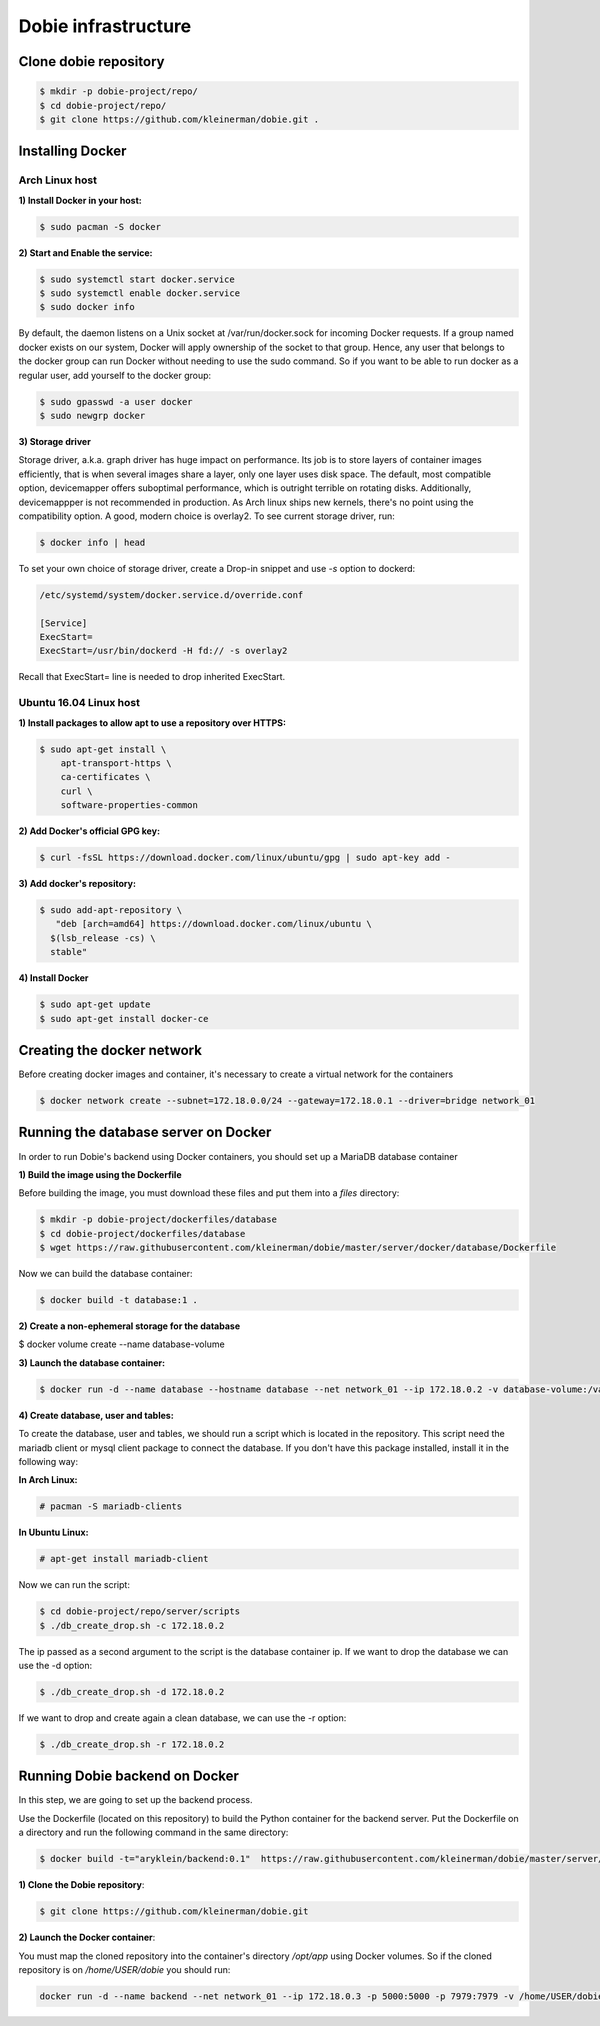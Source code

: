 Dobie infrastructure
====================

Clone dobie repository
-----------------------

.. code-block::

  $ mkdir -p dobie-project/repo/
  $ cd dobie-project/repo/
  $ git clone https://github.com/kleinerman/dobie.git .



Installing Docker
-----------------

Arch Linux host
~~~~~~~~~~~~~~~

**1) Install Docker in your host:**

.. code-block::

  $ sudo pacman -S docker



**2) Start and Enable the service:**

.. code-block::

  $ sudo systemctl start docker.service
  $ sudo systemctl enable docker.service
  $ sudo docker info


By default, the daemon listens on a Unix socket at /var/run/docker.sock for incoming Docker requests.
If a group named docker exists on our system, Docker will apply ownership of the socket to that group.
Hence, any user that belongs to the docker group can run Docker without needing to use the sudo command.
So if you want to be able to run docker as a regular user, add yourself to the docker group:

.. code-block::

  $ sudo gpasswd -a user docker
  $ sudo newgrp docker


**3) Storage driver**

Storage driver, a.k.a. graph driver has huge impact on performance. Its job is to store layers of container
images efficiently, that is when several images share a layer, only one layer uses disk space. The default,
most compatible option, devicemapper offers suboptimal performance, which is outright terrible on rotating disks.
Additionally, devicemappper is not recommended in production. As Arch linux ships new kernels, there's no point
using the compatibility option. A good, modern choice is overlay2. To see current storage driver, run:

.. code-block::

  $ docker info | head


To set your own choice of storage driver, create a Drop-in snippet and use `-s` option to dockerd:

.. code-block::

  /etc/systemd/system/docker.service.d/override.conf

  [Service]
  ExecStart=
  ExecStart=/usr/bin/dockerd -H fd:// -s overlay2


Recall that ExecStart= line is needed to drop inherited ExecStart.


Ubuntu 16.04 Linux host
~~~~~~~~~~~~~~~~~~~~~~~

**1) Install packages to allow apt to use a repository over HTTPS:**

.. code-block::

  $ sudo apt-get install \
      apt-transport-https \
      ca-certificates \
      curl \
      software-properties-common



**2) Add Docker's official GPG key:**

.. code-block::

  $ curl -fsSL https://download.docker.com/linux/ubuntu/gpg | sudo apt-key add -


**3) Add docker's repository:**

.. code-block::

  $ sudo add-apt-repository \
     "deb [arch=amd64] https://download.docker.com/linux/ubuntu \
    $(lsb_release -cs) \
    stable"


**4) Install Docker**

.. code-block::

  $ sudo apt-get update
  $ sudo apt-get install docker-ce


Creating the docker network
---------------------------

Before creating docker images and container, it's necessary to create a virtual network for the containers

.. code-block::

  $ docker network create --subnet=172.18.0.0/24 --gateway=172.18.0.1 --driver=bridge network_01


Running the database server on Docker
-------------------------------------

In order to run Dobie's backend using Docker containers, you should set up a MariaDB database container

**1) Build the image using the Dockerfile**

Before building the image, you must download these files and put them into a `files` directory:

.. code-block::

  $ mkdir -p dobie-project/dockerfiles/database
  $ cd dobie-project/dockerfiles/database
  $ wget https://raw.githubusercontent.com/kleinerman/dobie/master/server/docker/database/Dockerfile


Now we can build the database container:

.. code-block::

  $ docker build -t database:1 .


**2) Create a non-ephemeral storage for the database**

.. code-block::

$ docker volume create --name database-volume


**3) Launch the database container:**

.. code-block::

  $ docker run -d --name database --hostname database --net network_01 --ip 172.18.0.2 -v database-volume:/var/lib/mysql database:1


**4) Create database, user and tables:**

To create the database, user and tables, we should run a script which is located in the repository. This script need the mariadb client or mysql client package to connect the database.
If you don't have this package installed, install it in the following way:

**In Arch Linux:**

.. code-block::

  # pacman -S mariadb-clients
  
**In Ubuntu Linux:**

.. code-block::

  # apt-get install mariadb-client

Now we can run the script:

.. code-block::

  $ cd dobie-project/repo/server/scripts
  $ ./db_create_drop.sh -c 172.18.0.2

The ip passed as a second argument to the script is the database container ip.
If we want to drop the database we can use the -d option:

.. code-block::

  $ ./db_create_drop.sh -d 172.18.0.2

If we want to drop and create again a clean database, we can use the -r option:

.. code-block::

  $ ./db_create_drop.sh -r 172.18.0.2


Running Dobie backend on Docker
-----------------------------------

In this step, we are going to set up the backend process.

Use the Dockerfile (located on this repository) to build the Python container for the backend server.
Put the Dockerfile on a directory and run the following command in the same directory:

.. code-block::
  
  $ docker build -t="aryklein/backend:0.1"  https://raw.githubusercontent.com/kleinerman/dobie/master/server/docker/backend/Dockerfile


**1) Clone the Dobie repository**:

.. code-block::

  $ git clone https://github.com/kleinerman/dobie.git


**2) Launch the Docker container**:

You must map the cloned repository into the container's directory `/opt/app` using Docker volumes. So if the cloned repository is on `/home/USER/dobie` you should run:

.. code-block::
  
  docker run -d --name backend --net network_01 --ip 172.18.0.3 -p 5000:5000 -p 7979:7979 -v /home/USER/dobie/server/back_end:/opt/app aryklein/backend:0.1 python /opt/app/main.py
